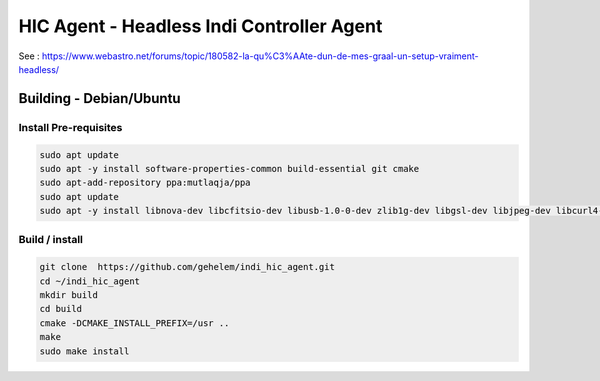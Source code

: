 ==========================================
HIC Agent - Headless Indi Controller Agent
==========================================

.. image:: https://img.shields.io/github/license/gehelem/indi_hic_agent

See :
https://www.webastro.net/forums/topic/180582-la-qu%C3%AAte-dun-de-mes-graal-un-setup-vraiment-headless/

Building - Debian/Ubuntu
========================

Install Pre-requisites
++++++++++++++++++++++

.. code-block:: shell

  sudo apt update
  sudo apt -y install software-properties-common build-essential git cmake
  sudo apt-add-repository ppa:mutlaqja/ppa
  sudo apt update
  sudo apt -y install libnova-dev libcfitsio-dev libusb-1.0-0-dev zlib1g-dev libgsl-dev libjpeg-dev libcurl4-gnutls-dev libtiff-dev libfftw3-dev libftdi-dev libgps-dev libraw-dev libdc1394-22-dev libgphoto2-dev libboost-dev libboost-regex-dev librtlsdr-dev liblimesuite-dev libftdi1-dev libavcodec-dev libavdevice-dev software-properties-common indi-full gsc libindi-dev

Build / install
+++++++++++++++

.. code-block:: shell
    
  git clone  https://github.com/gehelem/indi_hic_agent.git
  cd ~/indi_hic_agent
  mkdir build
  cd build
  cmake -DCMAKE_INSTALL_PREFIX=/usr ..
  make
  sudo make install
